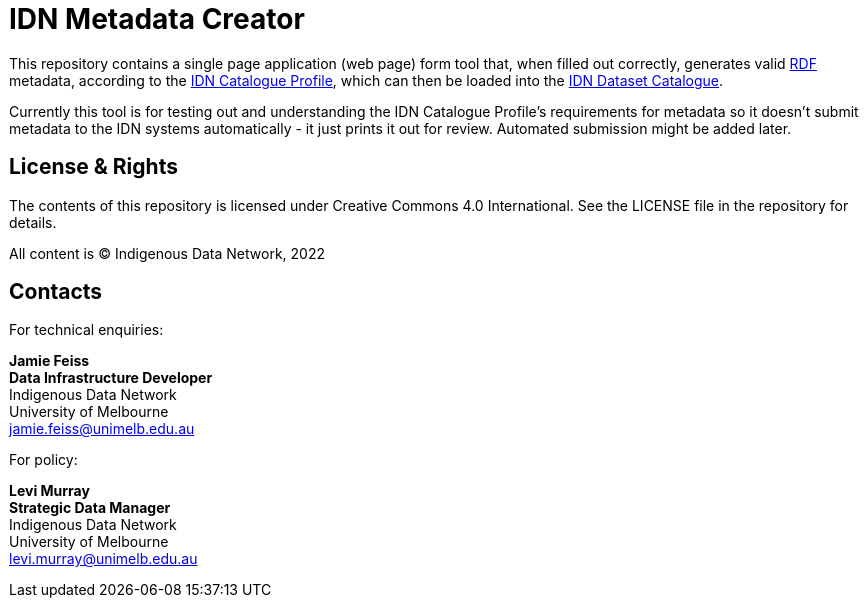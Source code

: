 = IDN Metadata Creator

This repository contains a single page application (web page) form tool that, when filled out correctly, generates valid https://www.w3.org/RDF/[RDF] metadata, according to the https://linked.data.gov.au/def/idncp/spec[IDN Catalogue Profile], which can then be loaded into the https://idnau.org/catalogue[IDN Dataset Catalogue].

Currently this tool is for testing out and understanding the IDN Catalogue Profile's requirements for metadata so it doesn't submit metadata to the IDN systems automatically - it just prints it out for review. Automated submission might be added later.

== License & Rights

The contents of this repository is licensed under Creative Commons 4.0 International. See the LICENSE file in the repository for details.

All content is &copy; Indigenous Data Network, 2022

== Contacts

For technical enquiries:

**Jamie Feiss** +
*Data Infrastructure Developer* +
Indigenous Data Network +
University of Melbourne +
jamie.feiss@unimelb.edu.au

For policy:

**Levi Murray** +
*Strategic Data Manager* +
Indigenous Data Network +
University of Melbourne +
levi.murray@unimelb.edu.au
